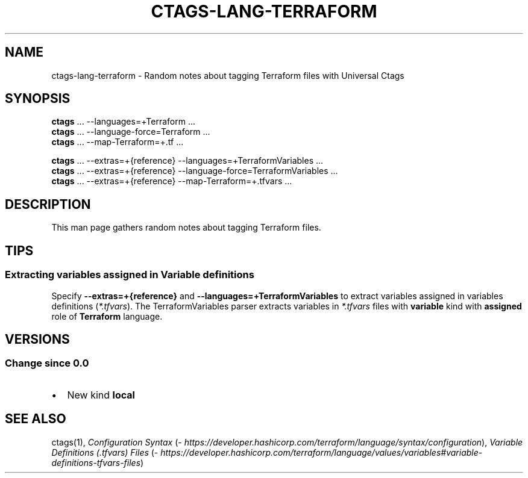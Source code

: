 .\" Man page generated from reStructuredText.
.
.TH CTAGS-LANG-TERRAFORM 7 "" "6.1.0" "Universal Ctags"
.SH NAME
ctags-lang-terraform \- Random notes about tagging Terraform files with Universal Ctags
.
.nr rst2man-indent-level 0
.
.de1 rstReportMargin
\\$1 \\n[an-margin]
level \\n[rst2man-indent-level]
level margin: \\n[rst2man-indent\\n[rst2man-indent-level]]
-
\\n[rst2man-indent0]
\\n[rst2man-indent1]
\\n[rst2man-indent2]
..
.de1 INDENT
.\" .rstReportMargin pre:
. RS \\$1
. nr rst2man-indent\\n[rst2man-indent-level] \\n[an-margin]
. nr rst2man-indent-level +1
.\" .rstReportMargin post:
..
.de UNINDENT
. RE
.\" indent \\n[an-margin]
.\" old: \\n[rst2man-indent\\n[rst2man-indent-level]]
.nr rst2man-indent-level -1
.\" new: \\n[rst2man-indent\\n[rst2man-indent-level]]
.in \\n[rst2man-indent\\n[rst2man-indent-level]]u
..
.SH SYNOPSIS
.nf
\fBctags\fP ... \-\-languages=+Terraform ...
\fBctags\fP ... \-\-language\-force=Terraform ...
\fBctags\fP ... \-\-map\-Terraform=+.tf ...

\fBctags\fP ... \-\-extras=+{reference} \-\-languages=+TerraformVariables ...
\fBctags\fP ... \-\-extras=+{reference} \-\-language\-force=TerraformVariables ...
\fBctags\fP ... \-\-extras=+{reference} \-\-map\-Terraform=+.tfvars ...
.fi
.sp
.SH DESCRIPTION
.sp
This man page gathers random notes about tagging Terraform files.
.SH TIPS
.SS Extracting variables assigned in Variable definitions
.sp
Specify \fB\-\-extras=+{reference}\fP and \fB\-\-languages=+TerraformVariables\fP
to extract variables assigned in variables definitions (\fI*.tfvars\fP).
The TerraformVariables parser extracts variables in \fI*.tfvars\fP files
with \fBvariable\fP kind with \fBassigned\fP role of \fBTerraform\fP language.
.SH VERSIONS
.SS Change since "0.0"
.INDENT 0.0
.IP \(bu 2
New kind \fBlocal\fP
.UNINDENT
.SH SEE ALSO
.sp
ctags(1),
\fI\%Configuration Syntax\fP (\fI\%https://developer.hashicorp.com/terraform/language/syntax/configuration\fP),
\fI\%Variable Definitions (.tfvars) Files\fP (\fI\%https://developer.hashicorp.com/terraform/language/values/variables#variable\-definitions\-tfvars\-files\fP)
.\" Generated by docutils manpage writer.
.
